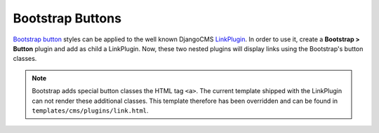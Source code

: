 .. _bootstrap_buttons:

Bootstrap Buttons
=================

`Bootstrap button`_ styles can be applied to the well known DjangoCMS LinkPlugin_. In order to use
it, create a **Bootstrap > Button** plugin and add as child a LinkPlugin. Now, these two nested
plugins will display links using the Bootstrap's button classes.

.. note:: Bootstrap adds special button classes the HTML tag ``<a>``. The current template shipped
   with the LinkPlugin can not render these additional classes. This template therefore has been
   overridden and can be found in ``templates/cms/plugins/link.html``.

.. _LinkPlugin: https://django-cms.readthedocs.org/en/develop/getting_started/plugin_reference.html#link
.. _Bootstrap button: http://getbootstrap.com/2.3.2/base-css.html#buttons
